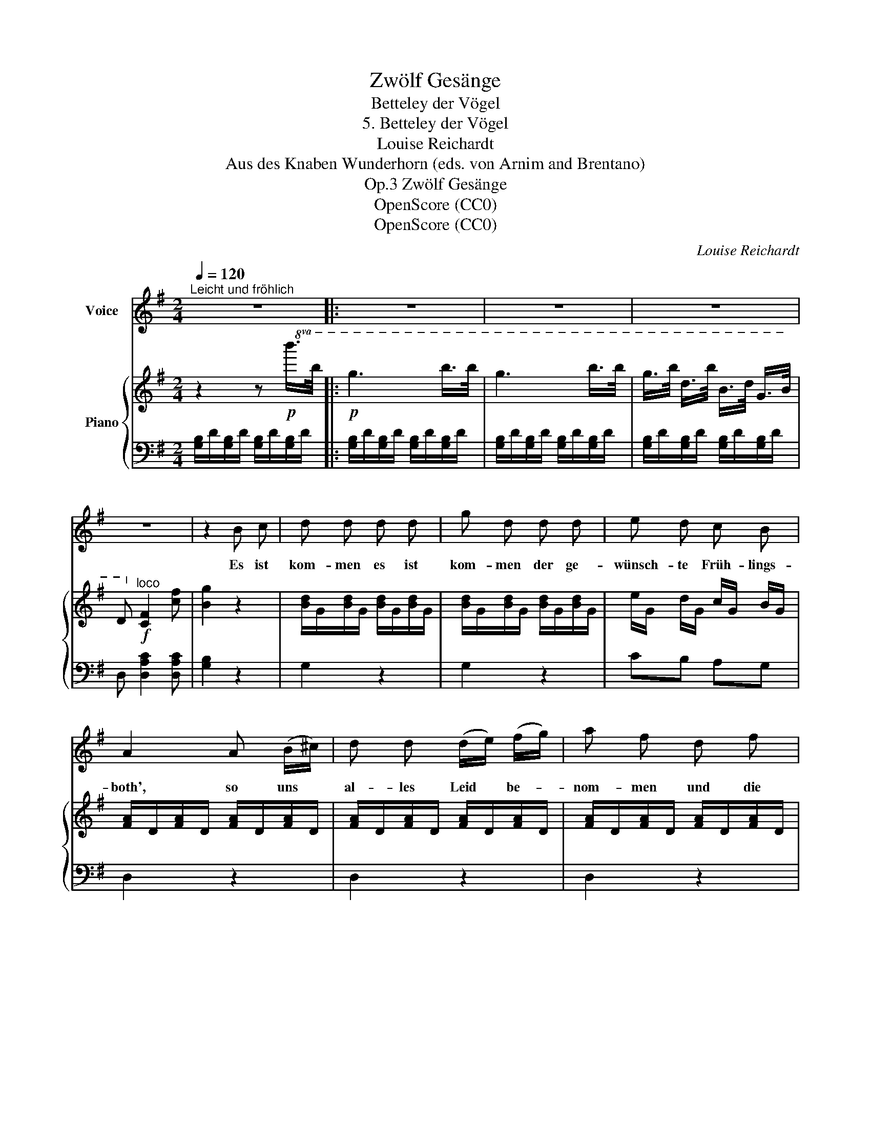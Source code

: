 X:1
T:Zwölf Gesänge
T:Betteley der Vögel
T:5. Betteley der Vögel
T:Louise Reichardt
T:Aus des Knaben Wunderhorn (eds. von Arnim and Brentano)
T:Zwölf Gesänge, Op.3
T:OpenScore (CC0)
T:OpenScore (CC0)
C:Louise Reichardt
Z:Aus des Knaben Wunderhorn (eds. von Arnim and Brentano)
Z:OpenScore (CC0)
%%score 1 { 2 | 3 }
L:1/8
Q:1/4=120
M:2/4
K:G
V:1 treble nm="Voice"
V:2 treble nm="Piano"
V:3 bass 
V:1
"^Leicht und fröhlich" z4 |: z4 | z4 | z4 | z4 | z2 B c | d d d d | g d d d | e d c B | %9
w: |||||Es ist|kom- men es ist|kom- men der ge-|wünsch- te Früh- lings-|
 A2 A (B/^c/) | d d (d/e/) (f/g/) | a f d f | A A A (B/^c/) | d2 ((d/>e/)) (d/>e/) | d d d3/2 c/ | %15
w: both', so uns *|al- les Leid * be- *|nom- men und die|kal- te Win- ters *|Noth, wel- * cher *|gu- te Stun- den|
 c B d e/f/ | g d B G | G2{B} A2 |1 G2 z2 :|2 G2 z2 |] %20
w: brin- get, und ein *|gu- tes Jahr be-|din- *|get.||
V:2
 z2 z!p!!8va(! b'/>b'/ |:!p! g'3 b'/>b'/ | g'3 b'/>b'/ | g'/>b'/ d'/>b'/ b/>d'/ g/>b/ | %4
 d!8va)!"^loco"!f! [cf]2 [cf] | [Bg]2 z2 | [Bd]/G/[Bd]/G/ [Bd]/G/[Bd]/G/ | %7
 [Bd]/G/[Bd]/G/ [Bd]/G/[Bd]/G/ | e/G/ d/G/ c/G/ B/G/ | [FA]/D/[FA]/D/ [FA]/D/[FA]/D/ | %10
 [FA]/D/[FA]/D/ [FA]/D/[FA]/D/ | [FA]/D/[FA]/D/ [FA]/D/[FA]/D/ | [GA]/E/[GA]/E/ [GA]/E/[GA]/E/ | %13
 [FA]/D/[FA]/D/ [FA]/D/[FA]/D/ | [FA]/D/[FA]/D/ [Ac]/D/[Ac]/D/ | [GB]/D/[GB]/D/ [GB]/D/[GB]/D/ | %16
 [GB]/D/[GB]/D/ [GB]/D/[GB]/D/ | [GB]/D/[GB]/D/ [FA]/D/[FA]/D/ |1 G2 z b/>b/ :|2 G2 z2 |] %20
V:3
 [G,B,]/D/[G,B,]/D/ [G,B,]/D/[G,B,]/D/ |: [G,B,]/D/[G,B,]/D/ [G,B,]/D/[G,B,]/D/ | %2
 [G,B,]/D/[G,B,]/D/ [G,B,]/D/[G,B,]/D/ | [G,B,]/D/[G,B,]/D/ [G,B,]/D/[G,B,]/D/ | %4
 D, [D,A,C]2 [D,A,C] | [G,B,]2 z2 | G,2 z2 | G,2 z2 | CB, A,G, | D,2 z2 | D,2 z2 | D,2 z2 | %12
 A,2 z2 | D,2 =C2 | A,2 F,2 | G,2 G,2 | G,2 G,2 | D,2- D,2 |1 %18
 [G,B,]/D/[G,B,]/D/ [G,B,]/D/[G,B,]/D/ :|2 [G,B,D]2 z2 |] %20

